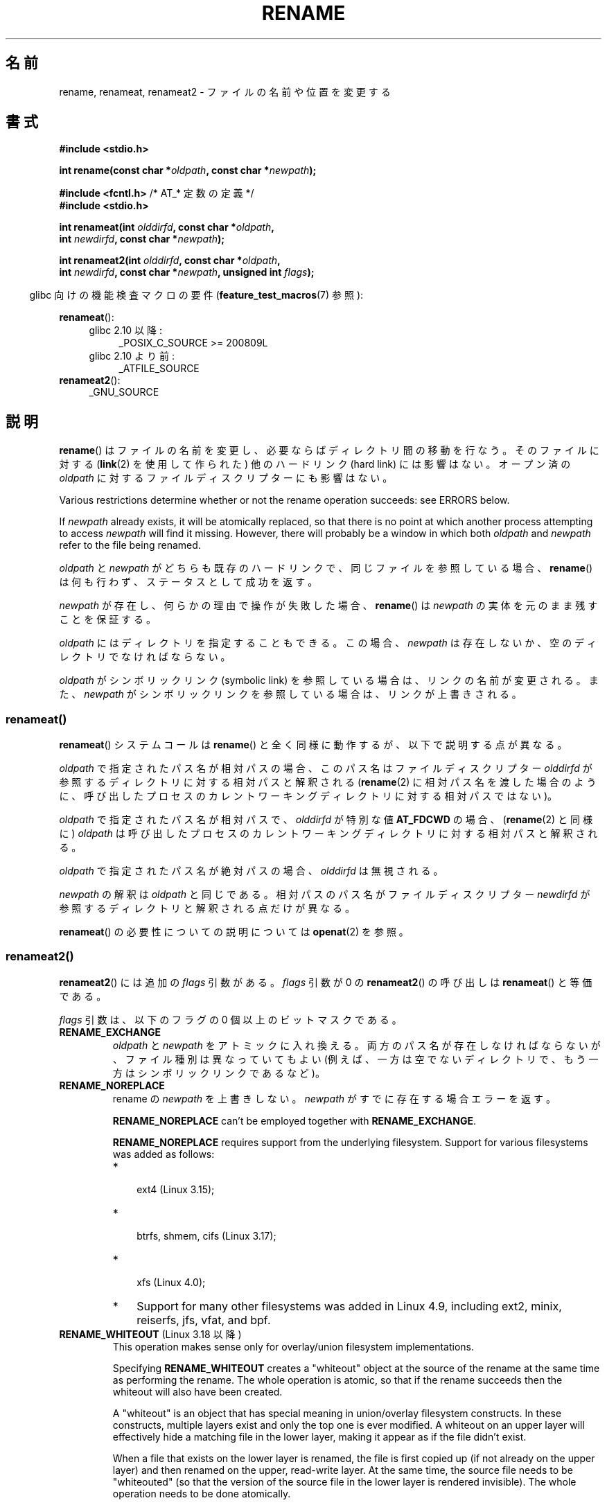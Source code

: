 .\" This manpage is Copyright (C) 1992 Drew Eckhardt;
.\"             and Copyright (C) 1993 Michael Haardt;
.\"             and Copyright (C) 1993,1995 Ian Jackson
.\"		and Copyright (C) 2006, 2014 Michael Kerrisk
.\"
.\" %%%LICENSE_START(VERBATIM)
.\" Permission is granted to make and distribute verbatim copies of this
.\" manual provided the copyright notice and this permission notice are
.\" preserved on all copies.
.\"
.\" Permission is granted to copy and distribute modified versions of this
.\" manual under the conditions for verbatim copying, provided that the
.\" entire resulting derived work is distributed under the terms of a
.\" permission notice identical to this one.
.\"
.\" Since the Linux kernel and libraries are constantly changing, this
.\" manual page may be incorrect or out-of-date.  The author(s) assume no
.\" responsibility for errors or omissions, or for damages resulting from
.\" the use of the information contained herein.  The author(s) may not
.\" have taken the same level of care in the production of this manual,
.\" which is licensed free of charge, as they might when working
.\" professionally.
.\"
.\" Formatted or processed versions of this manual, if unaccompanied by
.\" the source, must acknowledge the copyright and authors of this work.
.\" %%%LICENSE_END
.\"
.\" Modified Sat Jul 24 00:35:52 1993 by Rik Faith <faith@cs.unc.edu>
.\" Modified Thu Jun  4 12:21:13 1998 by Andries Brouwer <aeb@cwi.nl>
.\" Modified Thu Mar  3 09:49:35 2005 by Michael Haardt <michael@moria.de>
.\" 2007-03-25, mtk, added various text to DESCRIPTION.
.\"
.\"*******************************************************************
.\"
.\" This file was generated with po4a. Translate the source file.
.\"
.\"*******************************************************************
.\"
.\" Japanese Version Copyright (c) 1997 HANATAKA Shinya
.\"         all rights reserved.
.\" Translated Fri Dec 12 00:15:52 JST 1997
.\"         by HANATAKA Shinya <hanataka@abyss.rim.or.jp>
.\" Updated & Modified Thu Feb 10 07:23:59 JST 2005
.\"         by Yuichi SATO <ysato444@yahoo.co.jp>
.\" Updated & Modified Fri Apr 22 03:21:04 JST 2005 by Yuichi SATO
.\" Updated 2007-05-04, Akihiro MOTOKI <amotoki@dd.iij4u.or.jp>, LDP v2.44
.\" Updated 2009-04-24, Akihiro MOTOKI <amotoki@dd.iij4u.or.jp>, LDP v3.20
.\" Updated 2013-05-01, Akihiro MOTOKI <amotoki@gmail.com>
.\" Updated 2013-05-06, Akihiro MOTOKI <amotoki@gmail.com>
.\"
.TH RENAME 2 2020\-06\-09 Linux "Linux Programmer's Manual"
.SH 名前
rename, renameat, renameat2 \- ファイルの名前や位置を変更する
.SH 書式
.nf
\fB#include <stdio.h>\fP
.PP
\fBint rename(const char *\fP\fIoldpath\fP\fB, const char *\fP\fInewpath\fP\fB);\fP

\fB#include <fcntl.h>           \fP/* AT_* 定数の定義 */
\fB#include <stdio.h>\fP
.PP
\fBint renameat(int \fP\fIolddirfd\fP\fB, const char *\fP\fIoldpath\fP\fB,\fP
\fB             int \fP\fInewdirfd\fP\fB, const char *\fP\fInewpath\fP\fB);\fP
.PP
\fBint renameat2(int \fP\fIolddirfd\fP\fB, const char *\fP\fIoldpath\fP\fB,\fP
\fB              int \fP\fInewdirfd\fP\fB, const char *\fP\fInewpath\fP\fB, unsigned int \fP\fIflags\fP\fB);\fP
.fi
.PP
.RS -4
glibc 向けの機能検査マクロの要件 (\fBfeature_test_macros\fP(7)  参照):
.RE
.PP
\fBrenameat\fP():
.PD 0
.ad l
.RS 4
.TP  4
glibc 2.10 以降:
_POSIX_C_SOURCE\ >=\ 200809L
.TP 
glibc 2.10 より前:
_ATFILE_SOURCE
.RE
.PP
\fBrenameat2\fP():
.RS 4
.TP 
_GNU_SOURCE
.RE
.ad
.PD
.SH 説明
\fBrename\fP()  はファイルの名前を変更し、必要ならばディレクトリ間の移動を行なう。 そのファイルに対する (\fBlink\fP(2)
を使用して作られた) 他のハードリンク (hard link) には影響はない。 オープン済の \fIoldpath\fP
に対するファイルディスクリプターにも影響はない。
.PP
Various restrictions determine whether or not the rename operation succeeds:
see ERRORS below.
.PP
If \fInewpath\fP already exists, it will be atomically replaced, so that there
is no point at which another process attempting to access \fInewpath\fP will
find it missing.  However, there will probably be a window in which both
\fIoldpath\fP and \fInewpath\fP refer to the file being renamed.
.PP
\fIoldpath\fP と \fInewpath\fP がどちらも既存のハードリンクで、同じファイルを参照している場合、 \fBrename\fP()
は何も行わず、ステータスとして成功を返す。
.PP
\fInewpath\fP が存在し、何らかの理由で操作が失敗した場合、 \fBrename\fP()  は \fInewpath\fP
の実体を元のまま残すことを保証する。
.PP
\fIoldpath\fP にはディレクトリを指定することもできる。 この場合、 \fInewpath\fP は存在しないか、空のディレクトリでなければならない。
.PP
\fIoldpath\fP がシンボリックリンク (symbolic link) を参照している場合は、 リンクの名前が変更される。 また、
\fInewpath\fP がシンボリックリンクを参照している場合は、リンクが上書きされる。
.SS renameat()
\fBrenameat\fP() システムコールは \fBrename\fP() と全く同様に動作するが、以下で説明する点が異なる。
.PP
\fIoldpath\fP で指定されたパス名が相対パスの場合、このパス名はファイルディスクリプター \fIolddirfd\fP
が参照するディレクトリに対する相対パスと解釈される (\fBrename\fP(2)
に相対パス名を渡した場合のように、呼び出したプロセスのカレントワーキングディレクトリに対する相対パスではない)。
.PP
\fIoldpath\fP で指定されたパス名が相対パスで、 \fIolddirfd\fP が特別な値 \fBAT_FDCWD\fP の場合、 (\fBrename\fP(2)
と同様に) \fIoldpath\fP は呼び出したプロセスのカレントワーキングディレクトリに対する相対パスと解釈される。
.PP
\fIoldpath\fP で指定されたパス名が絶対パスの場合、 \fIolddirfd\fP は無視される。
.PP
\fInewpath\fP の解釈は \fIoldpath\fP と同じである。 相対パスのパス名がファイルディスクリプター \fInewdirfd\fP
が参照するディレクトリと解釈される点だけが異なる。
.PP
\fBrenameat\fP() の必要性についての説明については \fBopenat\fP(2) を参照。
.SS renameat2()
\fBrenameat2\fP() には追加の \fIflags\fP 引数がある。 \fIflags\fP 引数が 0 の \fBrenameat2\fP() の呼び出しは
\fBrenameat\fP() と等価である。
.PP
\fIflags\fP 引数は、以下のフラグの 0 個以上のビットマスクである。
.TP 
\fBRENAME_EXCHANGE\fP
\fIoldpath\fP と \fInewpath\fP をアトミックに入れ換える。 両方のパス名が存在しなければならないが、 ファイル種別は異なっていてもよい
(例えば、一方は空でないディレクトリで、もう一方はシンボリックリンクであるなど)。
.TP 
\fBRENAME_NOREPLACE\fP
rename の \fInewpath\fP を上書きしない。 \fInewpath\fP がすでに存在する場合エラーを返す。
.IP
\fBRENAME_NOREPLACE\fP can't be employed together with \fBRENAME_EXCHANGE\fP.
.IP
\fBRENAME_NOREPLACE\fP requires support from the underlying filesystem.
Support for various filesystems was added as follows:
.RS
.IP * 3
.\" ext4: commit 0a7c3937a1f23f8cb5fc77ae01661e9968a51d0c
 ext4 (Linux 3.15);
.IP *
 btrfs, shmem, cifs (Linux 3.17);
.IP *
.\" btrfs: commit 80ace85c915d0f41016f82917218997b72431258
.\" shmem: commit 3b69ff51d087d265aa4af3a532fc4f20bf33e718
.\" cifs: commit 7c33d5972ce382bcc506d16235f1e9b7d22cbef8
.\"
.\" gfs2 in 4.2?
 xfs (Linux 4.0);
.IP *
.\" Also affs, bfs, exofs, hfs, hfsplus, jffs2, logfs, msdos,
.\" nilfs2, omfs, sysvfs, ubifs, udf, ufs
.\" hugetlbfs, ramfs
.\" local filesystems: commit f03b8ad8d38634d13e802165cc15917481b47835
.\" libfs: commit e0e0be8a835520e2f7c89f214dfda570922a1b90
Support for many other filesystems was added in Linux 4.9, including ext2,
minix, reiserfs, jfs, vfat, and bpf.
.RE
.TP 
\fBRENAME_WHITEOUT\fP (Linux 3.18 以降)
.\" commit 0d7a855526dd672e114aff2ac22b60fc6f155b08
.\" commit 787fb6bc9682ec7c05fb5d9561b57100fbc1cc41
This operation makes sense only for overlay/union filesystem
implementations.
.IP
Specifying \fBRENAME_WHITEOUT\fP creates a "whiteout" object at the source of
the rename at the same time as performing the rename.  The whole operation
is atomic, so that if the rename succeeds then the whiteout will also have
been created.
.IP
A "whiteout" is an object that has special meaning in union/overlay
filesystem constructs.  In these constructs, multiple layers exist and only
the top one is ever modified.  A whiteout on an upper layer will effectively
hide a matching file in the lower layer, making it appear as if the file
didn't exist.
.IP
When a file that exists on the lower layer is renamed, the file is first
copied up (if not already on the upper layer)  and then renamed on the
upper, read\-write layer.  At the same time, the source file needs to be
"whiteouted" (so that the version of the source file in the lower layer is
rendered invisible).  The whole operation needs to be done atomically.
.IP
.\" https://www.freebsd.org/cgi/man.cgi?query=mount_unionfs&manpath=FreeBSD+11.0-RELEASE
When not part of a union/overlay, the whiteout appears as a character device
with a {0,0} device number.  (Note that other union/overlay implementations
may employ different methods for storing whiteout entries; specifically, BSD
union mount employs a separate inode type, \fBDT_WHT\fP, which, while supported
by some filesystems available in Linux, such as CODA and XFS, is ignored by
the kernel's whiteout support code, as of Linux 4.19, at least.)
.IP
\fBRENAME_WHITEOUT\fP requires the same privileges as creating a device node
(i.e., the \fBCAP_MKNOD\fP capability).
.IP
\fBRENAME_WHITEOUT\fP can't be employed together with \fBRENAME_EXCHANGE\fP.
.IP
.\" tmpfs: commit 46fdb794e3f52ef18b859ebc92f0a9d7db21c5df
.\" ext4: commit cd808deced431b66b5fa4e5c193cb7ec0059eaff
.\" XFS: commit 7dcf5c3e4527cfa2807567b00387cf2ed5e07f00
.\" f2fs: commit 7e01e7ad746bc8198a8b46163ddc73a1c7d22339
.\" btrfs: commit cdd1fedf8261cd7a73c0596298902ff4f0f04492
.\" ubifs: commit 9e0a1fff8db56eaaebb74b4a3ef65f86811c4798
\fBRENAME_WHITEOUT\fP requires support from the underlying filesystem.  Among
the filesystems that provide that support are tmpfs (since Linux 3.18), ext4
(since Linux 3.18), XFS (since Linux 4.1), f2fs (since Linux 4.2), btrfs
(since Linux 4.7), and ubifs (since Linux 4.9).
.SH 返り値
成功した場合は 0 が返される。エラーの場合は \-1 が返され、 \fIerrno\fP が適切に設定される。
.SH エラー
.TP 
\fBEACCES\fP
\fIoldpath\fP または \fInewpath\fP を含んでいるディレクトリの書き込み許可がない。 または、 \fIoldpath\fP または
\fInewpath\fP のディレクトリ部分のどれかに検索許可がない。 または、 \fIoldpath\fP がディレクトリで (\fI..\fP
エントリーを更新するのに必要な) 書き込み許可がない (\fBpath_resolution\fP(7)  も参照)。
.TP 
\fBEBUSY\fP
\fIoldpath\fP または \fInewpath\fP がディレクトリで、何らかのプロセスが使用中
(多分、カレントワーキングディレクトリか、ルートディレクトリか、 読み込みのためにオープンされているかでろう)  もしくは、システムが使用中
(例えばマウントポイントである)  であり、システムがこれをエラーであると判断したために rename が失敗した。 (このような場合に
\fBEBUSY\fP を返すことは規格では要求されていない点に注意すること。 このような場合に、rename をとにかく実行してみるのは何の問題もない。
ただし、そのような状況で、システムが他に返すエラーがない場合には \fBEBUSY\fP を返すことが許されている。)
.TP 
\fBEDQUOT\fP
ディスクブロックか inode がそのファイルシステムのユーザークォータに達していた。
.TP 
\fBEFAULT\fP
\fIoldpath\fP や \fInewpath\fP がアクセス可能なアドレス空間の外を指している。
.TP 
\fBEINVAL\fP
\fInewpath\fP が \fIoldpath\fP のパス部分を含んでいる。ディレクトリを自分自身のサブディレクトリに
変更しようとした場合がほとんどである。
.TP 
\fBEISDIR\fP
\fInewpath\fP は存在しているディレクトリであるが、 \fIoldpath\fP はディレクトリでない。
.TP 
\fBELOOP\fP
\fIoldpath\fP または \fInewpath\fP を解決する際に遭遇したシンボリックリンクが多過ぎる。
.TP 
\fBEMLINK\fP
\fIoldpath\fP は既に最大数までのリンクを持っているか、それがディレクトリで \fInewpath\fP
を含んでいるディレクトリが最大数までのリンクを持っている。
.TP 
\fBENAMETOOLONG\fP
\fIoldpath\fP または \fInewpath\fP が長過ぎる。
.TP 
\fBENOENT\fP
\fIoldpath\fP という名前のリンクが存在しない。 または、 \fInewpath\fP というディレクトリが存在しない。 または、 \fIoldpath\fP
か \fInewpath\fP が空の文字列である。
.TP 
\fBENOMEM\fP
十分なカーネルメモリーがない。
.TP 
\fBENOSPC\fP
そのファイルを含んでいるデバイスに新しいディレクトリエントリーを 作成するための空きがない。
.TP 
\fBENOTDIR\fP
\fIoldpath\fP か \fInewpath\fP に含まれているディレクトリ部分が 実際にはディレクトリでない。 または \fIoldpath\fP
がディレクトリで、 \fInewpath\fP が存在してディレクトリでない。
.TP 
\fBENOTEMPTY  または  EEXIST\fP
\fInewpath\fP が空でないディレクトリである。すなわち "." と ".." 以外を含んでいる。
.TP 
\fBEPERM\fP または \fBEACCES\fP
\fIoldpath\fP のあるディレクトリにスティッキービット (sticky bit)  (\fBS_ISVTX\fP)  が設定されており、
プロセスの実効ユーザー ID が 削除しようとするファイルのユーザー ID と そのファイルを含むディレクトリのユーザー ID
のいずれとも一致せず、かつ プロセスに特権がない (Linux では \fBCAP_FOWNER\fP ケーパビリティ (capability) がない)。
または、 \fInewpath\fP がすでに存在するファイルで、親ディレクトリにスティッキービットが設定されており、 プロセスの実効ユーザー ID が
置き換えようとするファイルのユーザー ID と そのファイルを含むディレクトリのユーザー ID のいずれとも一致せず、かつ プロセスに特権がない
(Linux では \fBCAP_FOWNER\fP ケーパビリティがない)。 または \fIoldpath\fP と \fInewpath\fP
が存在するファイルシステムが、要求された種類の名前の変更を サポートしていない。
.TP 
\fBEROFS\fP
ファイルが読み込み専用のファイルシステムに存在する。
.TP 
\fBEXDEV\fP
\fIoldpath\fP と \fInewpath\fP が同じマウントされたファイルシステムに存在しない。 (Linux は 1
つのファイルシステムを複数のマウント位置に マウントすることを許可している。 しかし \fBrename\fP()
は、たとえ同じファイルシステムであっても、 別々のマウント位置を跨いでは動作しない。)
.PP
\fBrenameat\fP() と \fBrenameat2\fP() では以下のエラーも発生する。
.TP 
\fBEBADF\fP
\fIolddirfd\fP か \fInewdirfd\fP が有効なファイルディスクリプターでない。
.TP 
\fBENOTDIR\fP
\fIoldpath\fP が相対パスで、 \fIolddirfd\fP がディレクトリ以外のファイルを参照している。または \fInewpath\fP と
\fInewdirfd\fP に関して同じ状況である。
.PP
\fBrenameat2\fP() では以下のエラーも発生する。
.TP 
\fBEEXIST\fP
\fIflags\fP に \fBRENAME_NOREPLACE\fP が指定されているが、 \fInewpath\fP がすでに存在する。
.TP 
\fBEINVAL\fP
無効なフラグ値が \fIflags\fP に指定された。
.TP 
\fBEINVAL\fP
\fBRENAME_NOREPLACE\fP と \fBRENAME_EXCHANGE\fP の両方が \fIflags\fP に指定された。
.TP 
\fBEINVAL\fP
Both \fBRENAME_WHITEOUT\fP and \fBRENAME_EXCHANGE\fP were specified in \fIflags\fP.
.TP 
\fBEINVAL\fP
\fIflags\fP にファイルシステムでサポートされていないフラグが指定された。
.TP 
\fBENOENT\fP
\fIflags\fP に \fBRENAME_EXCHANGE\fP が指定されたが、 \fInewpath\fP が存在しない。
.TP 
\fBEPERM\fP
\fBRENAME_WHITEOUT\fP が \fIflags\fP に指定されたが、呼び出し元が \fBCAP_MKNOD\fP ケーパビリティを持っていない。
.SH バージョン
\fBrenameat\fP()  はカーネル 2.6.16 で Linux に追加された。 ライブラリによるサポートはバージョン 2.4 で glibc
に追加された。
.PP
\fBrenameat2\fP()  はカーネル 3.15 で Linux に追加された。 ライブラリによるサポートは glibc 2.28 で追加された。
.SH 準拠
\fBrename\fP(): 4.3BSD, C89, C99, POSIX.1\-2001, POSIX.1\-2008.
.PP
\fBrenameat\fP(): POSIX.1\-2008.
.PP
\fBrenameat2\fP()  は Linux 固有である。
.SH 注意
.\"
.SS "glibc での注意"
\fBrenameat\fP() が利用できない古いカーネルでは、 glibc ラッパー関数は \fBrename\fP() を使用するモードにフォールバックする。
\fIoldpath\fP と \fInewpath\fP が相対パスの場合、 glibc は \fIolddirfd\fP と \fInewdirfd\fP 引数に対応する
\fI/proc/self/fd\fP のシンボリックリンクに基づいてそれぞれパス名を構成する。
.SH バグ
NFS ファイルシステムでは、操作が失敗したからといって、 ファイルの名前が変更できなかったと決めてかかることはできない。 サーバが rename
操作を終えてからクラッシュした場合、 サーバが再び立ち上がったときに、 再送信された RPC が処理されるが、これは失敗となる。
アプリケーションはこの問題を正しく取り扱うことが期待されている。 同様の問題について \fBlink\fP(2)  にも書かれている。
.SH 関連項目
 \fBmv\fP(1), \fBrename\fP(1), \fBchmod\fP(2), \fBlink\fP(2), \fBsymlink\fP(2),
\fBunlink\fP(2), \fBpath_resolution\fP(7), \fBsymlink\fP(7)
.SH この文書について
この man ページは Linux \fIman\-pages\fP プロジェクトのリリース 5.10 の一部である。プロジェクトの説明とバグ報告に関する情報は
\%https://www.kernel.org/doc/man\-pages/ に書かれている。

